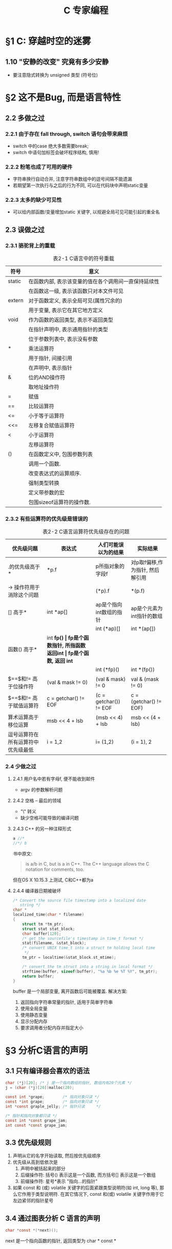 #+STARTUP: align
#+LATEX_HEADER: \usepackage{ulem}
#+LATEX_HEADER: \usepackage{ctex}
#+LaTeX_HEADER: \sectionfont{\normalfont\scshape}
#+LaTeX_HEADER: \subsectionfont{\normalfont\itshape}

#+TITLE: C 专家编程
* \S1 C: 穿越时空的迷雾
** 1.10 "安静的改变" 究竟有多少安静
   * 要注意隐式转换为 unsigned 类型 (符号位)
* \S2 这不是Bug, 而是语言特性
** 2.2 多做之过
*** 2.2.1 由于存在 fall through, switch 语句会带来麻烦
    * switch 中的case 绝大多数需要break;
    * switch 中语句加标签会破坏程序结构, 慎用!
*** 2.2.2 粉笔也成了可用的硬件
    * 字符串换行自动合并, 注意字符串数组中的逗号间隔不能遗漏
    * 若期望第一次执行与之后的行为不同, 可以在代码块中声明static变量
*** 2.2.3 太多的缺少可见性
    * 可以给内部函数/变量增加static 关键字, 以规避全局可见可能引起的重全名
** 2.3 误做之过
*** 2.3.1 骆驼背上的重载
    #+caption: 表2-1  C语言中的符号重载
    | 符号   | 意义                                                 |
    |--------+------------------------------------------------------|
    | static | 在函数内部, 表示该变量的值在各个调用间一直保持延续性 |
    |        | 在函数这一级, 表示该函数只对本文件可见               |
    | extern | 对于函数定义, 表示全局可见(属性冗余的)               |
    |        | 用于变量, 表示它在其它地方定义                       |
    | void   | 作为函数的返回类型, 表示不返回类型                   |
    |        | 在指针声明中, 表示通用指针的类型                     |
    |        | 位于参数列表中, 表示没有参数                         |
    | *      | 乘法运算符                                           |
    |        | 用于指针, 间接引用                                   |
    |        | 在声明中, 表示指针                                   |
    | &      | 位的AND操作符                                        |
    |        | 取地址操作符                                         |
    | =      | 赋值                                                 |
    | ==     | 比较运算符                                           |
    |--------+------------------------------------------------------|
    | <=     | 小于等于运算符                                       |
    | <<=    | 左移复合赋值运算符                                   |
    |--------+------------------------------------------------------|
    | <      | 小于运算符                                           |
    |        | 左移运算符                                           |
    |--------+------------------------------------------------------|
    | ()     | 在函数定义中, 包围参数列表                           |
    |        | 调用一个函数.                                        |
    |        | 改变表达式的运算顺序.                                |
    |        | 强制类型转换                                         |
    |        | 定义带参数的宏                                       |
    |        | 包围sizeof运算符的操作数.                            |
*** 2.3.2 有些运算符的优先级是错误的
    #+CAPTION: 表2-2 C语言运算符优先级存在的问题
    | 优先级问题                         | 表达式               | 人们可能误以为的结果            | 实际结果                        |
    |------------------------------------+----------------------+---------------------------------+---------------------------------|
    | .的优先级高于*                     | *p.f                 | p所指对象的字段f                | 对p取f偏移,作为指针, 然后解引用 |
    | -> 操作符用于消除这个问题          |                      | (*p).f                          | *(p.f)                          |
    |------------------------------------+----------------------+---------------------------------+---------------------------------|
    | [] 高于*                           | int *ap[]            | ap是个指向int数组的指针         | ap是个元素为int指针的数组       |
    |                                    |                      | int (*ap)[]                     | int *(ap[])                     |
    |------------------------------------+----------------------+---------------------------------+---------------------------------|
    | 函数() 高于*                       | int *fp()            | fp是个函数指针, 所指函数返回int | fp是个函数, 返回 int*           |
    |                                    |                      | int (*fp)()                     | int *(fp())                     |
    |------------------------------------+----------------------+---------------------------------+---------------------------------|
    | $==$和$!=$ 高于位操作符            | (val & mask != 0)    | (val & mask) != 0               | val & (mask != 0)               |
    | $==$和$!=$ 高于赋值运算符          | c = getchar() != EOF | (c = getchar()) != EOF          | c = (getchar() != EOF)          |
    | 算术运算高于移位运算               | msb << 4 + lsb       | (msb << 4) + lsb                | msb << (4 + lsb)                |
    | 逗号运算符在所有运算符中优先级最低 | i = 1,2              | i= (1,2)                        | (i = 1), 2                      |
*** 2.4 少做之过
**** 2.4.1 用户名中若有字母f, 便不能收到邮件
     * argv 的参数解析问题
**** 2.4.2 空格 -- 最后的领域
     * "\" 转义
     * 缺少空格可能导致的编译问题
**** 2.4.3 C++ 的另一种注释形式
     #+begin_src c
       a //*
       //*/ b
     #+end_src
     书中原文:
     #+begin_quote
     is a/b in C, but is a in C++. The C++ language allows the C notation for comments, too.
     #+end_quote
     但在OS X 10.15.3 上测试, C和C++都为a
**** 2.4.4 编译器日期被破坏
     #+begin_src c
       /* Convert the source file timestamp into a localized date
          string */
       char *
       localized_time(char * filename)
       {
           struct tm *tm_ptr;
           struct stat stat_block;
           char buffer[120];
           /* get the sourcefile's timestamp in time_t format */
           stat(filename, &stat_block);
           /* convert UNIX time_t into a struct tm holding local time
            ,*/
           tm_ptr = localtime(&stat_block.st_mtime);

           /* convert the tm struct into a string in local format */
           strftime(buffer, sizeof(buffer), "%a %b %e %T %Y", tm_ptr);
           return buffer;
       }
     #+end_src
     buffer 是一个局部变量, 离开函数后可能被覆盖.
     解决方案:
     1. 返回指向字符串常量的指针, 适用于简单字符串
     2. 使用全局变量
     3. 使用静态变量
     4. 显示分配内存
     5. 要求调用者分配内存并指定大小
* \S3 分析C语言的声明
** 3.1 只有编译器会喜欢的语法
   #+begin_src c
     char (*j)[20]; /* j 是一个指向数组的指针, 数组内有20个元素 */
     j = (char (*j)[20])malloc(20);

     const int *grape;        /* 指向对象只读 */
     const *int grape;        /* 指向对象只读 */
     int *const graple_jelly; /* 指针只读     */

     /* 指针和指向对象都只读 */
     const int *const grape_jam;
     int const *const grape_jam;
   #+end_src
** 3.3 优先级规则
   1. 声明从它的名字开始读取, 然后按优先级顺序
   2. 优先级从高到低依次是
      1) 声明中被括起来的部分
      2) 后缀操作符:
         括号() 表示这是一个函数, 而方括号[] 表示这是一个数组
      3) 前缀操作符: 星号*表示 "指向...的指针"
   3. 如果 const 和 (或) volatile 关键字的后面紧跟类型说明符(如 int, long 等), 那么它作用于类型说明符. 在其它情况下, const 和(或) volatile 关键字作用于它左边紧邻的指针星号
** 3.4 通过图表分析 C 语言的声明
   #+begin_src c
     char *const *(*next)();
   #+end_src
   next 是一个指向函数的指针, 返回类型为 char * const *
** 3.6 ~typedef int x[10]~ 和 ~#define x int[10]~ 的区别
   * 宏类型名可以扩展, typedef不可以
   * typedef 定义的类型可以保证声明中所有的变量均为同一类型, define 不能
     #+begin_src c
       #define int_ptr int *
       int_ptr chalk, cheese; /* int *chalk, cheese */

       typedef char *char_ptr;
       char_ptr Bentley, Rolls_Royce; /* char *Bentley; char *Rolls_Royce */
     #+end_src
** 3.8 理解所有分析过程的代码段
   #+caption: 理解所有分析过程的代码段
   #+include: "ch3/cdecl.c" src c
* \S4 数组和指针并不相同
** \S4.1 数组并非指针
   #+BEGIN_SRC c
     extern int *x;
     extern int y[];
   #+END_SRC
   *第一条语句声明x是个int的指针; 第二条语句声明 y 是个int型数组, 长度尚未确定*
** \S4.3 什么是声明, 什么是定义
   | 定义(definition)  | 只出现一次   | 确定对象的类型并分配内存, 用于创建新的对象. 例如: ~int my_array[100];~ |
   | 声明(declaration) | 可以多次出现 | 描述对象的类型, 用于指代其他地方定义的对象                             |
